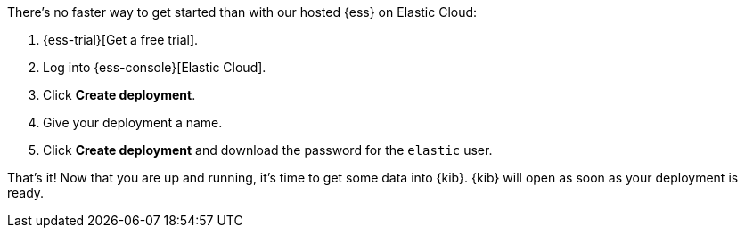 // Include this file in your docs:
// include::{docs-root}/shared/cloud/ess-getting-started.asciidoc[]

//[[cloud-ess-getting-started]]
//== Get started with {ess}

There's no faster way to get started than with our hosted {ess} on Elastic Cloud:

// tag::generic[]
. {ess-trial}[Get a free trial].

. Log into {ess-console}[Elastic Cloud].

. Click *Create deployment*.

. Give your deployment a name.

. Click *Create deployment* and download the password for the `elastic` user.
// end::generic[]

That’s it! Now that you are up and running, it’s time to get some data into
{kib}. {kib} will open as soon as your deployment is ready.
